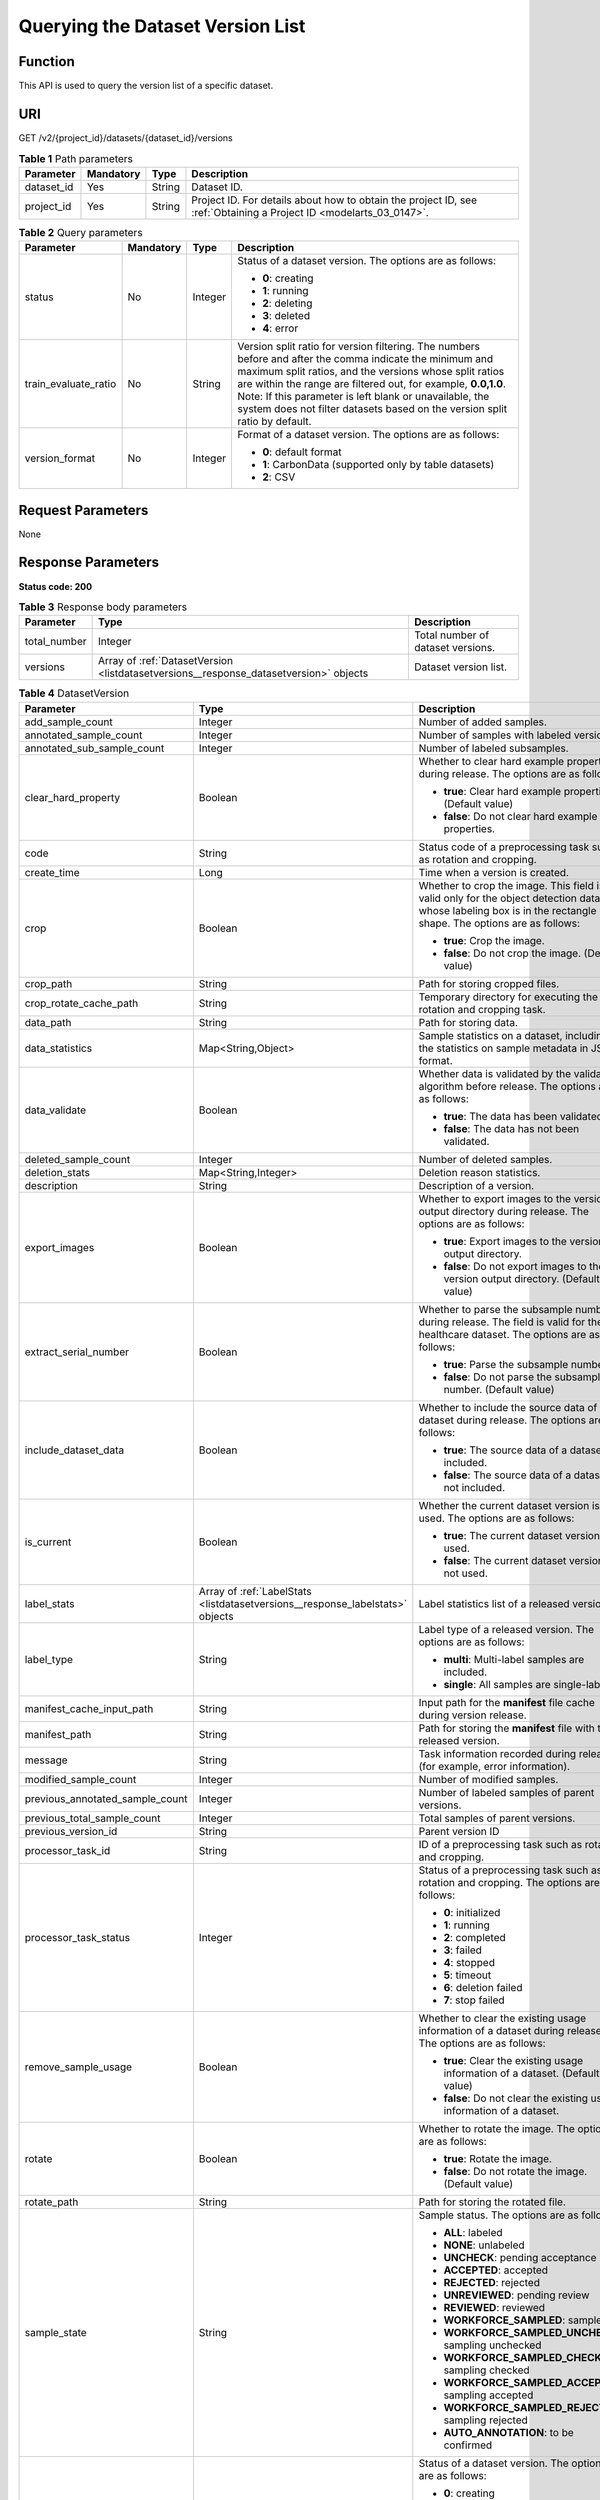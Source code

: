 .. _ListDatasetVersions:

Querying the Dataset Version List
=================================

Function
--------

This API is used to query the version list of a specific dataset.

URI
---

GET /v2/{project_id}/datasets/{dataset_id}/versions

.. table:: **Table 1** Path parameters

   +------------+-----------+--------+--------------------------------------------------------------------------------------------------------------------+
   | Parameter  | Mandatory | Type   | Description                                                                                                        |
   +============+===========+========+====================================================================================================================+
   | dataset_id | Yes       | String | Dataset ID.                                                                                                        |
   +------------+-----------+--------+--------------------------------------------------------------------------------------------------------------------+
   | project_id | Yes       | String | Project ID. For details about how to obtain the project ID, see :ref:`Obtaining a Project ID <modelarts_03_0147>`. |
   +------------+-----------+--------+--------------------------------------------------------------------------------------------------------------------+

.. table:: **Table 2** Query parameters

   +----------------------+-----------------+-----------------+------------------------------------------------------------------------------------------------------------------------------------------------------------------------------------------------------------------------------------------------------------------------------------------------------------------------------------------------------------------------------+
   | Parameter            | Mandatory       | Type            | Description                                                                                                                                                                                                                                                                                                                                                                  |
   +======================+=================+=================+==============================================================================================================================================================================================================================================================================================================================================================================+
   | status               | No              | Integer         | Status of a dataset version. The options are as follows:                                                                                                                                                                                                                                                                                                                     |
   |                      |                 |                 |                                                                                                                                                                                                                                                                                                                                                                              |
   |                      |                 |                 | -  **0**: creating                                                                                                                                                                                                                                                                                                                                                           |
   |                      |                 |                 |                                                                                                                                                                                                                                                                                                                                                                              |
   |                      |                 |                 | -  **1**: running                                                                                                                                                                                                                                                                                                                                                            |
   |                      |                 |                 |                                                                                                                                                                                                                                                                                                                                                                              |
   |                      |                 |                 | -  **2**: deleting                                                                                                                                                                                                                                                                                                                                                           |
   |                      |                 |                 |                                                                                                                                                                                                                                                                                                                                                                              |
   |                      |                 |                 | -  **3**: deleted                                                                                                                                                                                                                                                                                                                                                            |
   |                      |                 |                 |                                                                                                                                                                                                                                                                                                                                                                              |
   |                      |                 |                 | -  **4**: error                                                                                                                                                                                                                                                                                                                                                              |
   +----------------------+-----------------+-----------------+------------------------------------------------------------------------------------------------------------------------------------------------------------------------------------------------------------------------------------------------------------------------------------------------------------------------------------------------------------------------------+
   | train_evaluate_ratio | No              | String          | Version split ratio for version filtering. The numbers before and after the comma indicate the minimum and maximum split ratios, and the versions whose split ratios are within the range are filtered out, for example, **0.0,1.0**. Note: If this parameter is left blank or unavailable, the system does not filter datasets based on the version split ratio by default. |
   +----------------------+-----------------+-----------------+------------------------------------------------------------------------------------------------------------------------------------------------------------------------------------------------------------------------------------------------------------------------------------------------------------------------------------------------------------------------------+
   | version_format       | No              | Integer         | Format of a dataset version. The options are as follows:                                                                                                                                                                                                                                                                                                                     |
   |                      |                 |                 |                                                                                                                                                                                                                                                                                                                                                                              |
   |                      |                 |                 | -  **0**: default format                                                                                                                                                                                                                                                                                                                                                     |
   |                      |                 |                 |                                                                                                                                                                                                                                                                                                                                                                              |
   |                      |                 |                 | -  **1**: CarbonData (supported only by table datasets)                                                                                                                                                                                                                                                                                                                      |
   |                      |                 |                 |                                                                                                                                                                                                                                                                                                                                                                              |
   |                      |                 |                 | -  **2**: CSV                                                                                                                                                                                                                                                                                                                                                                |
   +----------------------+-----------------+-----------------+------------------------------------------------------------------------------------------------------------------------------------------------------------------------------------------------------------------------------------------------------------------------------------------------------------------------------------------------------------------------------+

Request Parameters
------------------

None

Response Parameters
-------------------

**Status code: 200**

.. table:: **Table 3** Response body parameters

   +--------------+---------------------------------------------------------------------------------------+-----------------------------------+
   | Parameter    | Type                                                                                  | Description                       |
   +==============+=======================================================================================+===================================+
   | total_number | Integer                                                                               | Total number of dataset versions. |
   +--------------+---------------------------------------------------------------------------------------+-----------------------------------+
   | versions     | Array of :ref:`DatasetVersion <listdatasetversions__response_datasetversion>` objects | Dataset version list.             |
   +--------------+---------------------------------------------------------------------------------------+-----------------------------------+

.. _listdatasetversions__response_datasetversion:

.. table:: **Table 4** DatasetVersion

   +---------------------------------+-------------------------------------------------------------------------------+--------------------------------------------------------------------------------------------------------------------------------------------------------------------------+
   | Parameter                       | Type                                                                          | Description                                                                                                                                                              |
   +=================================+===============================================================================+==========================================================================================================================================================================+
   | add_sample_count                | Integer                                                                       | Number of added samples.                                                                                                                                                 |
   +---------------------------------+-------------------------------------------------------------------------------+--------------------------------------------------------------------------------------------------------------------------------------------------------------------------+
   | annotated_sample_count          | Integer                                                                       | Number of samples with labeled versions.                                                                                                                                 |
   +---------------------------------+-------------------------------------------------------------------------------+--------------------------------------------------------------------------------------------------------------------------------------------------------------------------+
   | annotated_sub_sample_count      | Integer                                                                       | Number of labeled subsamples.                                                                                                                                            |
   +---------------------------------+-------------------------------------------------------------------------------+--------------------------------------------------------------------------------------------------------------------------------------------------------------------------+
   | clear_hard_property             | Boolean                                                                       | Whether to clear hard example properties during release. The options are as follows:                                                                                     |
   |                                 |                                                                               |                                                                                                                                                                          |
   |                                 |                                                                               | -  **true**: Clear hard example properties. (Default value)                                                                                                              |
   |                                 |                                                                               |                                                                                                                                                                          |
   |                                 |                                                                               | -  **false**: Do not clear hard example properties.                                                                                                                      |
   +---------------------------------+-------------------------------------------------------------------------------+--------------------------------------------------------------------------------------------------------------------------------------------------------------------------+
   | code                            | String                                                                        | Status code of a preprocessing task such as rotation and cropping.                                                                                                       |
   +---------------------------------+-------------------------------------------------------------------------------+--------------------------------------------------------------------------------------------------------------------------------------------------------------------------+
   | create_time                     | Long                                                                          | Time when a version is created.                                                                                                                                          |
   +---------------------------------+-------------------------------------------------------------------------------+--------------------------------------------------------------------------------------------------------------------------------------------------------------------------+
   | crop                            | Boolean                                                                       | Whether to crop the image. This field is valid only for the object detection dataset whose labeling box is in the rectangle shape. The options are as follows:           |
   |                                 |                                                                               |                                                                                                                                                                          |
   |                                 |                                                                               | -  **true**: Crop the image.                                                                                                                                             |
   |                                 |                                                                               |                                                                                                                                                                          |
   |                                 |                                                                               | -  **false**: Do not crop the image. (Default value)                                                                                                                     |
   +---------------------------------+-------------------------------------------------------------------------------+--------------------------------------------------------------------------------------------------------------------------------------------------------------------------+
   | crop_path                       | String                                                                        | Path for storing cropped files.                                                                                                                                          |
   +---------------------------------+-------------------------------------------------------------------------------+--------------------------------------------------------------------------------------------------------------------------------------------------------------------------+
   | crop_rotate_cache_path          | String                                                                        | Temporary directory for executing the rotation and cropping task.                                                                                                        |
   +---------------------------------+-------------------------------------------------------------------------------+--------------------------------------------------------------------------------------------------------------------------------------------------------------------------+
   | data_path                       | String                                                                        | Path for storing data.                                                                                                                                                   |
   +---------------------------------+-------------------------------------------------------------------------------+--------------------------------------------------------------------------------------------------------------------------------------------------------------------------+
   | data_statistics                 | Map<String,Object>                                                            | Sample statistics on a dataset, including the statistics on sample metadata in JSON format.                                                                              |
   +---------------------------------+-------------------------------------------------------------------------------+--------------------------------------------------------------------------------------------------------------------------------------------------------------------------+
   | data_validate                   | Boolean                                                                       | Whether data is validated by the validation algorithm before release. The options are as follows:                                                                        |
   |                                 |                                                                               |                                                                                                                                                                          |
   |                                 |                                                                               | -  **true**: The data has been validated.                                                                                                                                |
   |                                 |                                                                               |                                                                                                                                                                          |
   |                                 |                                                                               | -  **false**: The data has not been validated.                                                                                                                           |
   +---------------------------------+-------------------------------------------------------------------------------+--------------------------------------------------------------------------------------------------------------------------------------------------------------------------+
   | deleted_sample_count            | Integer                                                                       | Number of deleted samples.                                                                                                                                               |
   +---------------------------------+-------------------------------------------------------------------------------+--------------------------------------------------------------------------------------------------------------------------------------------------------------------------+
   | deletion_stats                  | Map<String,Integer>                                                           | Deletion reason statistics.                                                                                                                                              |
   +---------------------------------+-------------------------------------------------------------------------------+--------------------------------------------------------------------------------------------------------------------------------------------------------------------------+
   | description                     | String                                                                        | Description of a version.                                                                                                                                                |
   +---------------------------------+-------------------------------------------------------------------------------+--------------------------------------------------------------------------------------------------------------------------------------------------------------------------+
   | export_images                   | Boolean                                                                       | Whether to export images to the version output directory during release. The options are as follows:                                                                     |
   |                                 |                                                                               |                                                                                                                                                                          |
   |                                 |                                                                               | -  **true**: Export images to the version output directory.                                                                                                              |
   |                                 |                                                                               |                                                                                                                                                                          |
   |                                 |                                                                               | -  **false**: Do not export images to the version output directory. (Default value)                                                                                      |
   +---------------------------------+-------------------------------------------------------------------------------+--------------------------------------------------------------------------------------------------------------------------------------------------------------------------+
   | extract_serial_number           | Boolean                                                                       | Whether to parse the subsample number during release. The field is valid for the healthcare dataset. The options are as follows:                                         |
   |                                 |                                                                               |                                                                                                                                                                          |
   |                                 |                                                                               | -  **true**: Parse the subsample number.                                                                                                                                 |
   |                                 |                                                                               |                                                                                                                                                                          |
   |                                 |                                                                               | -  **false**: Do not parse the subsample number. (Default value)                                                                                                         |
   +---------------------------------+-------------------------------------------------------------------------------+--------------------------------------------------------------------------------------------------------------------------------------------------------------------------+
   | include_dataset_data            | Boolean                                                                       | Whether to include the source data of a dataset during release. The options are as follows:                                                                              |
   |                                 |                                                                               |                                                                                                                                                                          |
   |                                 |                                                                               | -  **true**: The source data of a dataset is included.                                                                                                                   |
   |                                 |                                                                               |                                                                                                                                                                          |
   |                                 |                                                                               | -  **false**: The source data of a dataset is not included.                                                                                                              |
   +---------------------------------+-------------------------------------------------------------------------------+--------------------------------------------------------------------------------------------------------------------------------------------------------------------------+
   | is_current                      | Boolean                                                                       | Whether the current dataset version is used. The options are as follows:                                                                                                 |
   |                                 |                                                                               |                                                                                                                                                                          |
   |                                 |                                                                               | -  **true**: The current dataset version is used.                                                                                                                        |
   |                                 |                                                                               |                                                                                                                                                                          |
   |                                 |                                                                               | -  **false**: The current dataset version is not used.                                                                                                                   |
   +---------------------------------+-------------------------------------------------------------------------------+--------------------------------------------------------------------------------------------------------------------------------------------------------------------------+
   | label_stats                     | Array of :ref:`LabelStats <listdatasetversions__response_labelstats>` objects | Label statistics list of a released version.                                                                                                                             |
   +---------------------------------+-------------------------------------------------------------------------------+--------------------------------------------------------------------------------------------------------------------------------------------------------------------------+
   | label_type                      | String                                                                        | Label type of a released version. The options are as follows:                                                                                                            |
   |                                 |                                                                               |                                                                                                                                                                          |
   |                                 |                                                                               | -  **multi**: Multi-label samples are included.                                                                                                                          |
   |                                 |                                                                               |                                                                                                                                                                          |
   |                                 |                                                                               | -  **single**: All samples are single-labeled.                                                                                                                           |
   +---------------------------------+-------------------------------------------------------------------------------+--------------------------------------------------------------------------------------------------------------------------------------------------------------------------+
   | manifest_cache_input_path       | String                                                                        | Input path for the **manifest** file cache during version release.                                                                                                       |
   +---------------------------------+-------------------------------------------------------------------------------+--------------------------------------------------------------------------------------------------------------------------------------------------------------------------+
   | manifest_path                   | String                                                                        | Path for storing the **manifest** file with the released version.                                                                                                        |
   +---------------------------------+-------------------------------------------------------------------------------+--------------------------------------------------------------------------------------------------------------------------------------------------------------------------+
   | message                         | String                                                                        | Task information recorded during release (for example, error information).                                                                                               |
   +---------------------------------+-------------------------------------------------------------------------------+--------------------------------------------------------------------------------------------------------------------------------------------------------------------------+
   | modified_sample_count           | Integer                                                                       | Number of modified samples.                                                                                                                                              |
   +---------------------------------+-------------------------------------------------------------------------------+--------------------------------------------------------------------------------------------------------------------------------------------------------------------------+
   | previous_annotated_sample_count | Integer                                                                       | Number of labeled samples of parent versions.                                                                                                                            |
   +---------------------------------+-------------------------------------------------------------------------------+--------------------------------------------------------------------------------------------------------------------------------------------------------------------------+
   | previous_total_sample_count     | Integer                                                                       | Total samples of parent versions.                                                                                                                                        |
   +---------------------------------+-------------------------------------------------------------------------------+--------------------------------------------------------------------------------------------------------------------------------------------------------------------------+
   | previous_version_id             | String                                                                        | Parent version ID                                                                                                                                                        |
   +---------------------------------+-------------------------------------------------------------------------------+--------------------------------------------------------------------------------------------------------------------------------------------------------------------------+
   | processor_task_id               | String                                                                        | ID of a preprocessing task such as rotation and cropping.                                                                                                                |
   +---------------------------------+-------------------------------------------------------------------------------+--------------------------------------------------------------------------------------------------------------------------------------------------------------------------+
   | processor_task_status           | Integer                                                                       | Status of a preprocessing task such as rotation and cropping. The options are as follows:                                                                                |
   |                                 |                                                                               |                                                                                                                                                                          |
   |                                 |                                                                               | -  **0**: initialized                                                                                                                                                    |
   |                                 |                                                                               |                                                                                                                                                                          |
   |                                 |                                                                               | -  **1**: running                                                                                                                                                        |
   |                                 |                                                                               |                                                                                                                                                                          |
   |                                 |                                                                               | -  **2**: completed                                                                                                                                                      |
   |                                 |                                                                               |                                                                                                                                                                          |
   |                                 |                                                                               | -  **3**: failed                                                                                                                                                         |
   |                                 |                                                                               |                                                                                                                                                                          |
   |                                 |                                                                               | -  **4**: stopped                                                                                                                                                        |
   |                                 |                                                                               |                                                                                                                                                                          |
   |                                 |                                                                               | -  **5**: timeout                                                                                                                                                        |
   |                                 |                                                                               |                                                                                                                                                                          |
   |                                 |                                                                               | -  **6**: deletion failed                                                                                                                                                |
   |                                 |                                                                               |                                                                                                                                                                          |
   |                                 |                                                                               | -  **7**: stop failed                                                                                                                                                    |
   +---------------------------------+-------------------------------------------------------------------------------+--------------------------------------------------------------------------------------------------------------------------------------------------------------------------+
   | remove_sample_usage             | Boolean                                                                       | Whether to clear the existing usage information of a dataset during release. The options are as follows:                                                                 |
   |                                 |                                                                               |                                                                                                                                                                          |
   |                                 |                                                                               | -  **true**: Clear the existing usage information of a dataset. (Default value)                                                                                          |
   |                                 |                                                                               |                                                                                                                                                                          |
   |                                 |                                                                               | -  **false**: Do not clear the existing usage information of a dataset.                                                                                                  |
   +---------------------------------+-------------------------------------------------------------------------------+--------------------------------------------------------------------------------------------------------------------------------------------------------------------------+
   | rotate                          | Boolean                                                                       | Whether to rotate the image. The options are as follows:                                                                                                                 |
   |                                 |                                                                               |                                                                                                                                                                          |
   |                                 |                                                                               | -  **true**: Rotate the image.                                                                                                                                           |
   |                                 |                                                                               |                                                                                                                                                                          |
   |                                 |                                                                               | -  **false**: Do not rotate the image. (Default value)                                                                                                                   |
   +---------------------------------+-------------------------------------------------------------------------------+--------------------------------------------------------------------------------------------------------------------------------------------------------------------------+
   | rotate_path                     | String                                                                        | Path for storing the rotated file.                                                                                                                                       |
   +---------------------------------+-------------------------------------------------------------------------------+--------------------------------------------------------------------------------------------------------------------------------------------------------------------------+
   | sample_state                    | String                                                                        | Sample status. The options are as follows:                                                                                                                               |
   |                                 |                                                                               |                                                                                                                                                                          |
   |                                 |                                                                               | -  **ALL**: labeled                                                                                                                                                      |
   |                                 |                                                                               |                                                                                                                                                                          |
   |                                 |                                                                               | -  **NONE**: unlabeled                                                                                                                                                   |
   |                                 |                                                                               |                                                                                                                                                                          |
   |                                 |                                                                               | -  **UNCHECK**: pending acceptance                                                                                                                                       |
   |                                 |                                                                               |                                                                                                                                                                          |
   |                                 |                                                                               | -  **ACCEPTED**: accepted                                                                                                                                                |
   |                                 |                                                                               |                                                                                                                                                                          |
   |                                 |                                                                               | -  **REJECTED**: rejected                                                                                                                                                |
   |                                 |                                                                               |                                                                                                                                                                          |
   |                                 |                                                                               | -  **UNREVIEWED**: pending review                                                                                                                                        |
   |                                 |                                                                               |                                                                                                                                                                          |
   |                                 |                                                                               | -  **REVIEWED**: reviewed                                                                                                                                                |
   |                                 |                                                                               |                                                                                                                                                                          |
   |                                 |                                                                               | -  **WORKFORCE_SAMPLED**: sampled                                                                                                                                        |
   |                                 |                                                                               |                                                                                                                                                                          |
   |                                 |                                                                               | -  **WORKFORCE_SAMPLED_UNCHECK**: sampling unchecked                                                                                                                     |
   |                                 |                                                                               |                                                                                                                                                                          |
   |                                 |                                                                               | -  **WORKFORCE_SAMPLED_CHECKED**: sampling checked                                                                                                                       |
   |                                 |                                                                               |                                                                                                                                                                          |
   |                                 |                                                                               | -  **WORKFORCE_SAMPLED_ACCEPTED**: sampling accepted                                                                                                                     |
   |                                 |                                                                               |                                                                                                                                                                          |
   |                                 |                                                                               | -  **WORKFORCE_SAMPLED_REJECTED**: sampling rejected                                                                                                                     |
   |                                 |                                                                               |                                                                                                                                                                          |
   |                                 |                                                                               | -  **AUTO_ANNOTATION**: to be confirmed                                                                                                                                  |
   +---------------------------------+-------------------------------------------------------------------------------+--------------------------------------------------------------------------------------------------------------------------------------------------------------------------+
   | status                          | Integer                                                                       | Status of a dataset version. The options are as follows:                                                                                                                 |
   |                                 |                                                                               |                                                                                                                                                                          |
   |                                 |                                                                               | -  **0**: creating                                                                                                                                                       |
   |                                 |                                                                               |                                                                                                                                                                          |
   |                                 |                                                                               | -  **1**: running                                                                                                                                                        |
   |                                 |                                                                               |                                                                                                                                                                          |
   |                                 |                                                                               | -  **2**: deleting                                                                                                                                                       |
   |                                 |                                                                               |                                                                                                                                                                          |
   |                                 |                                                                               | -  **3**: deleted                                                                                                                                                        |
   |                                 |                                                                               |                                                                                                                                                                          |
   |                                 |                                                                               | -  **4**: error                                                                                                                                                          |
   +---------------------------------+-------------------------------------------------------------------------------+--------------------------------------------------------------------------------------------------------------------------------------------------------------------------+
   | tags                            | Array of strings                                                              | Key identifier list of the dataset. The labeling type is used as the default label when the labeling task releases a version. For example, ["Image","Object detection"]. |
   +---------------------------------+-------------------------------------------------------------------------------+--------------------------------------------------------------------------------------------------------------------------------------------------------------------------+
   | task_type                       | Integer                                                                       | Labeling task type of the released version, which is the same as the dataset type.                                                                                       |
   +---------------------------------+-------------------------------------------------------------------------------+--------------------------------------------------------------------------------------------------------------------------------------------------------------------------+
   | total_sample_count              | Integer                                                                       | Total number of version samples.                                                                                                                                         |
   +---------------------------------+-------------------------------------------------------------------------------+--------------------------------------------------------------------------------------------------------------------------------------------------------------------------+
   | total_sub_sample_count          | Integer                                                                       | Total number of subsamples generated from the parent samples.                                                                                                            |
   +---------------------------------+-------------------------------------------------------------------------------+--------------------------------------------------------------------------------------------------------------------------------------------------------------------------+
   | train_evaluate_sample_ratio     | String                                                                        | Split training and verification ratio during version release. The default value is **1.00**, indicating that all labeled samples are split into the training set.        |
   +---------------------------------+-------------------------------------------------------------------------------+--------------------------------------------------------------------------------------------------------------------------------------------------------------------------+
   | update_time                     | Long                                                                          | Time when a version is updated.                                                                                                                                          |
   +---------------------------------+-------------------------------------------------------------------------------+--------------------------------------------------------------------------------------------------------------------------------------------------------------------------+
   | version_format                  | String                                                                        | Format of a dataset version. The options are as follows:                                                                                                                 |
   |                                 |                                                                               |                                                                                                                                                                          |
   |                                 |                                                                               | -  **Default**: default format                                                                                                                                           |
   |                                 |                                                                               |                                                                                                                                                                          |
   |                                 |                                                                               | -  **CarbonData**: CarbonData (supported only by table datasets)                                                                                                         |
   |                                 |                                                                               |                                                                                                                                                                          |
   |                                 |                                                                               | -  **CSV**: CSV                                                                                                                                                          |
   +---------------------------------+-------------------------------------------------------------------------------+--------------------------------------------------------------------------------------------------------------------------------------------------------------------------+
   | version_id                      | String                                                                        | Dataset version ID.                                                                                                                                                      |
   +---------------------------------+-------------------------------------------------------------------------------+--------------------------------------------------------------------------------------------------------------------------------------------------------------------------+
   | version_name                    | String                                                                        | Dataset version name.                                                                                                                                                    |
   +---------------------------------+-------------------------------------------------------------------------------+--------------------------------------------------------------------------------------------------------------------------------------------------------------------------+
   | with_column_header              | Boolean                                                                       | Whether the first row in the released CSV file is a column name. This field is valid for the table dataset. The options are as follows:                                  |
   |                                 |                                                                               |                                                                                                                                                                          |
   |                                 |                                                                               | -  **true**: The first row in the released CSV file is a column name.                                                                                                    |
   |                                 |                                                                               |                                                                                                                                                                          |
   |                                 |                                                                               | -  **false**: The first row in the released CSV file is not a column name.                                                                                               |
   +---------------------------------+-------------------------------------------------------------------------------+--------------------------------------------------------------------------------------------------------------------------------------------------------------------------+

.. _listdatasetversions__response_labelstats:

.. table:: **Table 5** LabelStats

   +-----------------------+---------------------------------------------------------------------------------------+----------------------------------------------------------------------------------------------------------------------------------+
   | Parameter             | Type                                                                                  | Description                                                                                                                      |
   +=======================+=======================================================================================+==================================================================================================================================+
   | attributes            | Array of :ref:`LabelAttribute <listdatasetversions__response_labelattribute>` objects | Multi-dimensional attribute of a label. For example, if the label is music, attributes such as style and artist may be included. |
   +-----------------------+---------------------------------------------------------------------------------------+----------------------------------------------------------------------------------------------------------------------------------+
   | count                 | Integer                                                                               | Number of labels.                                                                                                                |
   +-----------------------+---------------------------------------------------------------------------------------+----------------------------------------------------------------------------------------------------------------------------------+
   | name                  | String                                                                                | Label name.                                                                                                                      |
   +-----------------------+---------------------------------------------------------------------------------------+----------------------------------------------------------------------------------------------------------------------------------+
   | property              | :ref:`LabelProperty <listdatasetversions__response_labelproperty>` object             | Basic attribute key-value pair of a label, such as color and shortcut keys.                                                      |
   +-----------------------+---------------------------------------------------------------------------------------+----------------------------------------------------------------------------------------------------------------------------------+
   | sample_count          | Integer                                                                               | Number of samples containing the label.                                                                                          |
   +-----------------------+---------------------------------------------------------------------------------------+----------------------------------------------------------------------------------------------------------------------------------+
   | type                  | Integer                                                                               | Label type. The options are as follows:                                                                                          |
   |                       |                                                                                       |                                                                                                                                  |
   |                       |                                                                                       | -  **0**: image classification                                                                                                   |
   |                       |                                                                                       |                                                                                                                                  |
   |                       |                                                                                       | -  **1**: object detection                                                                                                       |
   |                       |                                                                                       |                                                                                                                                  |
   |                       |                                                                                       | -  **100**: text classification                                                                                                  |
   |                       |                                                                                       |                                                                                                                                  |
   |                       |                                                                                       | -  **101**: named entity recognition                                                                                             |
   |                       |                                                                                       |                                                                                                                                  |
   |                       |                                                                                       | -  **102**: text triplet relationship                                                                                            |
   |                       |                                                                                       |                                                                                                                                  |
   |                       |                                                                                       | -  **103**: text triplet entity                                                                                                  |
   |                       |                                                                                       |                                                                                                                                  |
   |                       |                                                                                       | -  **200**: speech classification                                                                                                |
   |                       |                                                                                       |                                                                                                                                  |
   |                       |                                                                                       | -  **201**: speech content                                                                                                       |
   |                       |                                                                                       |                                                                                                                                  |
   |                       |                                                                                       | -  **202**: speech paragraph labeling                                                                                            |
   |                       |                                                                                       |                                                                                                                                  |
   |                       |                                                                                       | -  **600**: video classification                                                                                                 |
   +-----------------------+---------------------------------------------------------------------------------------+----------------------------------------------------------------------------------------------------------------------------------+

.. _listdatasetversions__response_labelattribute:

.. table:: **Table 6** LabelAttribute

   +-----------------------+-------------------------------------------------------------------------------------------------+---------------------------------------------------+
   | Parameter             | Type                                                                                            | Description                                       |
   +=======================+=================================================================================================+===================================================+
   | default_value         | String                                                                                          | Default value of a label attribute.               |
   +-----------------------+-------------------------------------------------------------------------------------------------+---------------------------------------------------+
   | id                    | String                                                                                          | Label attribute ID.                               |
   +-----------------------+-------------------------------------------------------------------------------------------------+---------------------------------------------------+
   | name                  | String                                                                                          | Label attribute name.                             |
   +-----------------------+-------------------------------------------------------------------------------------------------+---------------------------------------------------+
   | type                  | String                                                                                          | Label attribute type. The options are as follows: |
   |                       |                                                                                                 |                                                   |
   |                       |                                                                                                 | -  **text**: text                                 |
   |                       |                                                                                                 |                                                   |
   |                       |                                                                                                 | -  **select**: single-choice drop-down list       |
   +-----------------------+-------------------------------------------------------------------------------------------------+---------------------------------------------------+
   | values                | Array of :ref:`LabelAttributeValue <listdatasetversions__response_labelattributevalue>` objects | List of label attribute values.                   |
   +-----------------------+-------------------------------------------------------------------------------------------------+---------------------------------------------------+

.. _listdatasetversions__response_labelattributevalue:

.. table:: **Table 7** LabelAttributeValue

   ========= ====== =========================
   Parameter Type   Description
   ========= ====== =========================
   id        String Label attribute value ID.
   value     String Label attribute value.
   ========= ====== =========================

.. _listdatasetversions__response_labelproperty:

.. table:: **Table 8** LabelProperty

   +--------------------------+-----------------------+----------------------------------------------------------------------------------------------------------------------------------------------------------------------------------------------------------------+
   | Parameter                | Type                  | Description                                                                                                                                                                                                    |
   +==========================+=======================+================================================================================================================================================================================================================+
   | @modelarts:color         | String                | Default attribute: Label color, which is a hexadecimal code of the color. By default, this parameter is left blank. Example: **#FFFFF0**.                                                                      |
   +--------------------------+-----------------------+----------------------------------------------------------------------------------------------------------------------------------------------------------------------------------------------------------------+
   | @modelarts:default_shape | String                | Default attribute: Default shape of an object detection label (dedicated attribute). By default, this parameter is left blank. The options are as follows:                                                     |
   |                          |                       |                                                                                                                                                                                                                |
   |                          |                       | -  **bndbox**: rectangle                                                                                                                                                                                       |
   |                          |                       |                                                                                                                                                                                                                |
   |                          |                       | -  **polygon**: polygon                                                                                                                                                                                        |
   |                          |                       |                                                                                                                                                                                                                |
   |                          |                       | -  **circle**: circle                                                                                                                                                                                          |
   |                          |                       |                                                                                                                                                                                                                |
   |                          |                       | -  **line**: straight line                                                                                                                                                                                     |
   |                          |                       |                                                                                                                                                                                                                |
   |                          |                       | -  **dashed**: dotted line                                                                                                                                                                                     |
   |                          |                       |                                                                                                                                                                                                                |
   |                          |                       | -  **point**: point                                                                                                                                                                                            |
   |                          |                       |                                                                                                                                                                                                                |
   |                          |                       | -  **polyline**: polyline                                                                                                                                                                                      |
   +--------------------------+-----------------------+----------------------------------------------------------------------------------------------------------------------------------------------------------------------------------------------------------------+
   | @modelarts:from_type     | String                | Default attribute: Type of the head entity in the triplet relationship label. This attribute must be specified when a relationship label is created. This parameter is used only for the text triplet dataset. |
   +--------------------------+-----------------------+----------------------------------------------------------------------------------------------------------------------------------------------------------------------------------------------------------------+
   | @modelarts:rename_to     | String                | Default attribute: The new name of the label.                                                                                                                                                                  |
   +--------------------------+-----------------------+----------------------------------------------------------------------------------------------------------------------------------------------------------------------------------------------------------------+
   | @modelarts:shortcut      | String                | Default attribute: Label shortcut key. By default, this parameter is left blank. For example: **D**.                                                                                                           |
   +--------------------------+-----------------------+----------------------------------------------------------------------------------------------------------------------------------------------------------------------------------------------------------------+
   | @modelarts:to_type       | String                | Default attribute: Type of the tail entity in the triplet relationship label. This attribute must be specified when a relationship label is created. This parameter is used only for the text triplet dataset. |
   +--------------------------+-----------------------+----------------------------------------------------------------------------------------------------------------------------------------------------------------------------------------------------------------+

Example Requests
----------------

Querying the Version List of a Specific Dataset

.. code-block::

   GET https://{endpoint}/v2/{project_id}/datasets/{dataset_id}/versions

Example Responses
-----------------

**Status code: 200**

OK

.. code-block::

   {
     "total_number" : 3,
     "versions" : [ {
       "version_id" : "54IXbeJhfttGpL46lbv",
       "version_name" : "V003",
       "version_format" : "Default",
       "previous_version_id" : "eSOKEQaXhKzxN00WKoV",
       "status" : 1,
       "create_time" : 1605930512183,
       "total_sample_count" : 10,
       "annotated_sample_count" : 10,
       "total_sub_sample_count" : 0,
       "annotated_sub_sample_count" : 0,
       "manifest_path" : "/test-obs/classify/output/dataset-f9e8-gfghHSokody6AJigS5A/annotation/V003/V003.manifest",
       "data_path" : "/test-obs/classify/output/dataset-f9e8-gfghHSokody6AJigS5A/annotation/V003/data/",
       "is_current" : true,
       "train_evaluate_sample_ratio" : "0.8",
       "remove_sample_usage" : false,
       "export_images" : false,
       "description" : "",
       "task_type" : 0,
       "extract_serial_number" : false
     }, {
       "version_id" : "eSOKEQaXhKzxN00WKoV",
       "version_name" : "V002",
       "version_format" : "Default",
       "previous_version_id" : "vlGvUqOcxxGPIB0ugeE",
       "status" : 1,
       "create_time" : 1605691027084,
       "total_sample_count" : 10,
       "annotated_sample_count" : 10,
       "total_sub_sample_count" : 0,
       "annotated_sub_sample_count" : 0,
       "manifest_path" : "/test-obs/classify/output/dataset-f9e8-gfghHSokody6AJigS5A/annotation/V002/V002.manifest",
       "data_path" : "/test-obs/classify/output/dataset-f9e8-gfghHSokody6AJigS5A/annotation/V002/data/",
       "is_current" : false,
       "train_evaluate_sample_ratio" : "0.9999",
       "remove_sample_usage" : false,
       "export_images" : false,
       "description" : "",
       "task_type" : 0,
       "extract_serial_number" : false
     }, {
       "version_id" : "vlGvUqOcxxGPIB0ugeE",
       "version_name" : "V001",
       "version_format" : "Default",
       "status" : 1,
       "create_time" : 1605690687346,
       "total_sample_count" : 10,
       "annotated_sample_count" : 10,
       "total_sub_sample_count" : 0,
       "annotated_sub_sample_count" : 0,
       "manifest_path" : "/test-obs/classify/output/dataset-f9e8-gfghHSokody6AJigS5A/annotation/V001/V001.manifest",
       "data_path" : "/test-obs/classify/output/dataset-f9e8-gfghHSokody6AJigS5A/annotation/V001/data/",
       "is_current" : false,
       "train_evaluate_sample_ratio" : "0.99",
       "remove_sample_usage" : false,
       "export_images" : false,
       "description" : "",
       "task_type" : 0,
       "extract_serial_number" : false
     } ]
   }

Status Codes
------------

=========== ============
Status Code Description
=========== ============
200         OK
401         Unauthorized
403         Forbidden
404         Not Found
=========== ============

Error Codes
-----------

See :ref:`Error Codes <modelarts_03_0095>`.
